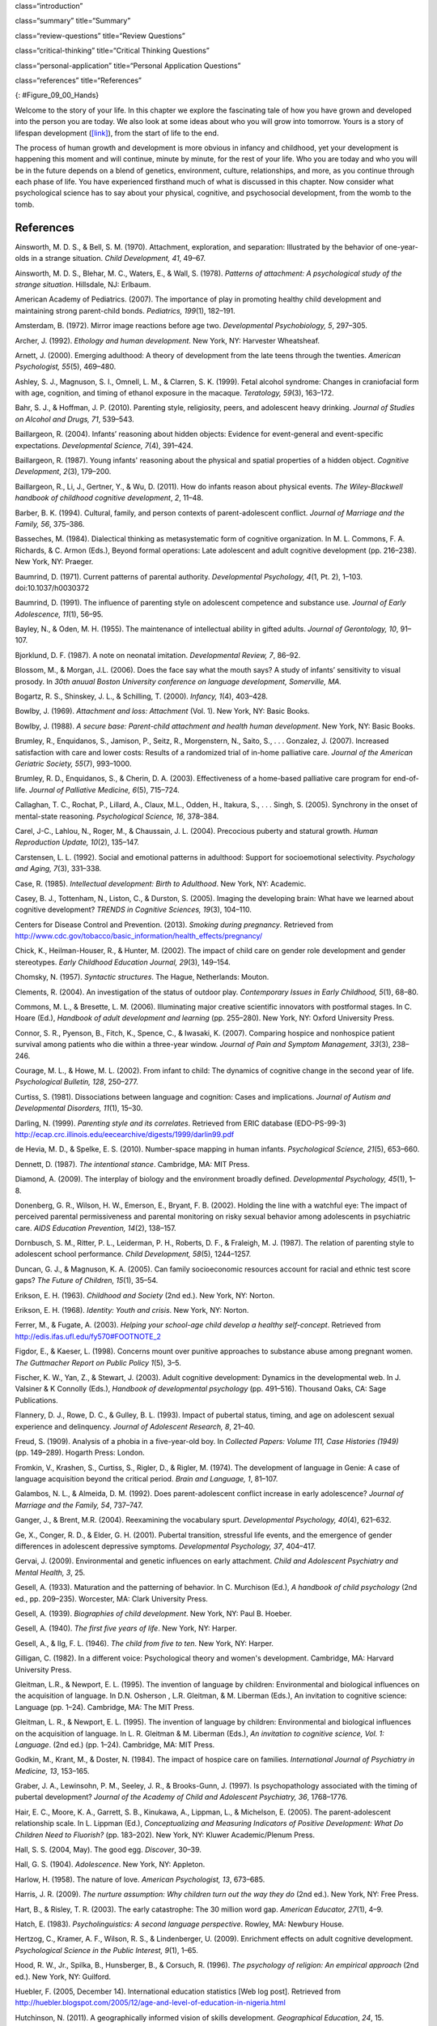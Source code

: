 class=“introduction”

class=“summary” title=“Summary”

class=“review-questions” title=“Review Questions”

class=“critical-thinking” title=“Critical Thinking Questions”

class=“personal-application” title=“Personal Application Questions”

class=“references” title=“References”

|A picture shows two intertwined hands. One is the large hand of an
adult, and the other is the tiny hand of an infant. The infant’s entire
hand grasp is about the size of a single adult finger.|\ {:
#Figure_09_00_Hands}

Welcome to the story of your life. In this chapter we explore the
fascinating tale of how you have grown and developed into the person you
are today. We also look at some ideas about who you will grow into
tomorrow. Yours is a story of lifespan development
(`[link] <#Figure_09_00_Hands>`__), from the start of life to the end.

The process of human growth and development is more obvious in infancy
and childhood, yet your development is happening this moment and will
continue, minute by minute, for the rest of your life. Who you are today
and who you will be in the future depends on a blend of genetics,
environment, culture, relationships, and more, as you continue through
each phase of life. You have experienced firsthand much of what is
discussed in this chapter. Now consider what psychological science has
to say about your physical, cognitive, and psychosocial development,
from the womb to the tomb.

References
~~~~~~~~~~

Ainsworth, M. D. S., & Bell, S. M. (1970). Attachment, exploration, and
separation: Illustrated by the behavior of one-year-olds in a strange
situation. *Child Development, 41*, 49–67.

Ainsworth, M. D. S., Blehar, M. C., Waters, E., & Wall, S. (1978).
*Patterns of attachment: A psychological study of the strange
situation*. Hillsdale, NJ: Erlbaum.

American Academy of Pediatrics. (2007). The importance of play in
promoting healthy child development and maintaining strong parent-child
bonds. *Pediatrics, 199*\ (1), 182–191.

Amsterdam, B. (1972). Mirror image reactions before age two.
*Developmental Psychobiology, 5*, 297–305.

Archer, J. (1992). *Ethology and human development*. New York, NY:
Harvester Wheatsheaf.

Arnett, J. (2000). Emerging adulthood: A theory of development from the
late teens through the twenties. *American Psychologist, 55*\ (5),
469–480.

Ashley, S. J., Magnuson, S. I., Omnell, L. M., & Clarren, S. K. (1999).
Fetal alcohol syndrome: Changes in craniofacial form with age,
cognition, and timing of ethanol exposure in the macaque. *Teratology,
59*\ (3), 163–172.

Bahr, S. J., & Hoffman, J. P. (2010). Parenting style, religiosity,
peers, and adolescent heavy drinking. *Journal of Studies on Alcohol and
Drugs, 71*, 539–543.

Baillargeon, R. (2004). Infants’ reasoning about hidden objects:
Evidence for event-general and event-specific expectations.
*Developmental Science, 7*\ (4), 391–424.

Baillargeon, R. (1987). Young infants' reasoning about the physical and
spatial properties of a hidden object. *Cognitive
Development*, *2*\ (3), 179–200.

Baillargeon, R., Li, J., Gertner, Y., & Wu, D. (2011). How do infants
reason about physical events. *The Wiley-Blackwell handbook of childhood
cognitive development*, *2*, 11–48.

Barber, B. K. (1994). Cultural, family, and person contexts of
parent-adolescent conflict. *Journal of Marriage and the Family, 56*,
375–386.

Basseches, M. (1984). Dialectical thinking as metasystematic form of
cognitive organization. In M. L. Commons, F. A. Richards, & C. Armon
(Eds.), Beyond formal operations: Late adolescent and adult cognitive
development (pp. 216–238). New York, NY: Praeger.

Baumrind, D. (1971). Current patterns of parental authority.
*Developmental Psychology, 4*\ (1, Pt. 2), 1–103. doi:10.1037/h0030372

Baumrind, D. (1991). The influence of parenting style on adolescent
competence and substance use\ *. Journal of Early Adolescence, 11*\ (1),
56–95.

Bayley, N., & Oden, M. H. (1955). The maintenance of intellectual
ability in gifted adults. *Journal of Gerontology, 10*, 91–107.

Bjorklund, D. F. (1987). A note on neonatal imitation. *Developmental
Review, 7*, 86–92.

Blossom, M., & Morgan, J.L. (2006). Does the face say what the mouth
says? A study of infants’ sensitivity to visual prosody. In *30th anuual
Boston University conference on language development, Somerville, MA.*

Bogartz, R. S., Shinskey, J. L., & Schilling, T. (2000). *Infancy,
1*\ (4), 403–428.

Bowlby, J. (1969). *Attachment and loss: Attachment* (Vol. 1). New York,
NY: Basic Books.

Bowlby, J. (1988). *A secure base: Parent-child attachment and health
human development*. New York, NY: Basic Books.

Brumley, R., Enquidanos, S., Jamison, P., Seitz, R., Morgenstern, N.,
Saito, S., . . . Gonzalez, J. (2007). Increased satisfaction with care
and lower costs: Results of a randomized trial of in-home palliative
care. *Journal of the American Geriatric Society, 55*\ (7), 993–1000.

Brumley, R. D., Enquidanos, S., & Cherin, D. A. (2003). Effectiveness of
a home-based palliative care program for end-of-life. *Journal of
Palliative Medicine, 6*\ (5), 715–724.

Callaghan, T. C., Rochat, P., Lillard, A., Claux, M.L., Odden, H.,
Itakura, S., . . . Singh, S. (2005). Synchrony in the onset of
mental-state reasoning. *Psychological Science, 16*, 378–384.

Carel, J-C., Lahlou, N., Roger, M., & Chaussain, J. L. (2004).
Precocious puberty and statural growth. *Human Reproduction Update,
10*\ (2), 135–147.

Carstensen, L. L. (1992). Social and emotional patterns in adulthood:
Support for socioemotional selectivity. *Psychology and Aging, 7*\ (3),
331–338.

Case, R. (1985). *Intellectual development: Birth to Adulthood*. New
York, NY: Academic.

Casey, B. J., Tottenham, N., Liston, C., & Durston, S. (2005). Imaging
the developing brain: What have we learned about cognitive development?
*TRENDS in Cognitive Sciences, 19*\ (3), 104–110.

Centers for Disease Control and Prevention. (2013). *Smoking during
pregnancy*. Retrieved from
http://www.cdc.gov/tobacco/basic\_information/health\_effects/pregnancy/

Chick, K., Heilman-Houser, R., & Hunter, M. (2002). The impact of child
care on gender role development and gender stereotypes. *Early Childhood
Education Journal, 29*\ (3), 149–154.

Chomsky, N. (1957). *Syntactic structures*. The Hague, Netherlands:
Mouton.

Clements, R. (2004). An investigation of the status of outdoor play.
*Contemporary Issues in Early Childhood, 5*\ (1), 68–80.

Commons, M. L., & Bresette, L. M. (2006). Illuminating major creative
scientific innovators with postformal stages. In C. Hoare (Ed.),
*Handbook of adult development and learning* (pp. 255–280). New York,
NY: Oxford University Press.

Connor, S. R., Pyenson, B., Fitch, K., Spence, C., & Iwasaki, K. (2007).
Comparing hospice and nonhospice patient survival among patients who die
within a three-year window. *Journal of Pain and Symptom Management,
33*\ (3), 238–246.

Courage, M. L., & Howe, M. L. (2002). From infant to child: The dynamics
of cognitive change in the second year of life. *Psychological Bulletin,
128*, 250–277.

Curtiss, S. (1981). Dissociations between language and cognition: Cases
and implications. *Journal of Autism and Developmental Disorders,
11*\ (1), 15–30.

Darling, N. (1999). *Parenting style and its correlates*. Retrieved from
ERIC database (EDO-PS-99-3)
http://ecap.crc.illinois.edu/eecearchive/digests/1999/darlin99.pdf

de Hevia, M. D., & Spelke, E. S. (2010). Number-space mapping in human
infants. *Psychological Science, 21*\ (5), 653–660.

Dennett, D. (1987). *The intentional stance*. Cambridge, MA: MIT Press.

Diamond, A. (2009). The interplay of biology and the environment broadly
defined. *Developmental Psychology, 45*\ (1), 1–8.

Donenberg, G. R., Wilson, H. W., Emerson, E., Bryant, F. B. (2002).
Holding the line with a watchful eye: The impact of perceived parental
permissiveness and parental monitoring on risky sexual behavior among
adolescents in psychiatric care. *AIDS Education Prevention, 14*\ (2),
138–157.

Dornbusch, S. M., Ritter, P. L., Leiderman, P. H., Roberts, D. F., &
Fraleigh, M. J. (1987). The relation of parenting style to adolescent
school performance. *Child Development, 58*\ (5), 1244–1257.

Duncan, G. J., & Magnuson, K. A. (2005). Can family socioeconomic
resources account for racial and ethnic test score gaps? *The Future of
Children, 15*\ (1), 35–54.

Erikson, E. H. (1963). *Childhood and Society* (2nd ed.). New York, NY:
Norton.

Erikson, E. H. (1968). *Identity: Youth and crisis*. New York, NY:
Norton.

Ferrer, M., & Fugate, A. (2003). *Helping your school-age child develop
a healthy self-concept*. Retrieved from
http://edis.ifas.ufl.edu/fy570#FOOTNOTE\_2

Figdor, E., & Kaeser, L. (1998). Concerns mount over punitive approaches
to substance abuse among pregnant women. *The Guttmacher Report on
Public Policy 1*\ (5), 3–5.

Fischer, K. W., Yan, Z., & Stewart, J. (2003). Adult cognitive
development: Dynamics in the developmental web. In J. Valsiner & K
Connolly (Eds.), *Handbook of developmental psychology* (pp. 491–516).
Thousand Oaks, CA: Sage Publications.

Flannery, D. J., Rowe, D. C., & Gulley, B. L. (1993). Impact of pubertal
status, timing, and age on adolescent sexual experience and delinquency.
*Journal of Adolescent Research, 8*, 21–40.

Freud, S. (1909). Analysis of a phobia in a five-year-old boy. In
*Collected Papers: Volume 111, Case Histories (1949)* (pp. 149–289).
Hogarth Press: London.

Fromkin, V., Krashen, S., Curtiss, S., Rigler, D., & Rigler, M. (1974).
The development of language in Genie: A case of language acquisition
beyond the critical period. *Brain and Language, 1*, 81–107.

Galambos, N. L., & Almeida, D. M. (1992). Does parent-adolescent
conflict increase in early adolescence? *Journal of Marriage and the
Family, 54*, 737–747.

Ganger, J., & Brent, M.R. (2004). Reexamining the vocabulary spurt.
*Developmental Psychology, 40*\ (4), 621–632.

Ge, X., Conger, R. D., & Elder, G. H. (2001). Pubertal transition,
stressful life events, and the emergence of gender differences in
adolescent depressive symptoms. *Developmental Psychology, 37*, 404–417.

Gervai, J. (2009). Environmental and genetic influences on early
attachment. *Child and Adolescent Psychiatry and Mental Health, 3*, 25.

Gesell, A. (1933). Maturation and the patterning of behavior. In C.
Murchison (Ed.), *A handbook of child psychology* (2nd ed.,
pp. 209–235). Worcester, MA: Clark University Press.

Gesell, A. (1939). *Biographies of child development*. New York, NY:
Paul B. Hoeber.

Gesell, A. (1940). *The first five years of life*. New York, NY: Harper.

Gesell, A., & Ilg, F. L. (1946). *The child from five to ten*. New York,
NY: Harper.

Gilligan, C. (1982). In a different voice: Psychological theory and
women's development. Cambridge, MA: Harvard University Press.

Gleitman, L.R., & Newport, E. L. (1995). The invention of language by
children: Environmental and biological influences on the acquisition of
language. In D.N. Osherson , L.R. Gleitman, & M. Liberman (Eds.), An
invitation to cognitive science: Language (pp. 1–24). Cambridge, MA: The
MIT Press.

Gleitman, L. R., & Newport, E. L. (1995). The invention of language by
children: Environmental and biological influences on the acquisition of
language. In L. R. Gleitman & M. Liberman (Eds.), *An invitation to
cognitive science, Vol. 1: Language*. (2nd ed.) (pp. 1–24). Cambridge,
MA: MIT Press.

Godkin, M., Krant, M., & Doster, N. (1984). The impact of hospice care
on families. *International Journal of Psychiatry in Medicine, 13*,
153–165.

Graber, J. A., Lewinsohn, P. M., Seeley, J. R., & Brooks-Gunn, J.
(1997). Is psychopathology associated with the timing of pubertal
development? *Journal of the Academy of Child and Adolescent Psychiatry,
36*, 1768–1776.

Hair, E. C., Moore, K. A., Garrett, S. B., Kinukawa, A., Lippman, L., &
Michelson, E. (2005). The parent-adolescent relationship scale. In L.
Lippman (Ed.), *Conceptualizing and Measuring Indicators of Positive
Development: What Do Children Need to Fluorish?* (pp. 183–202). New
York, NY: Kluwer Academic/Plenum Press.

Hall, S. S. (2004, May). The good egg. *Discover*, 30–39.

Hall, G. S. (1904). *Adolescence*. New York, NY: Appleton.

Harlow, H. (1958). The nature of love. *American Psychologist, 13*,
673–685.

Harris, J. R. (2009). *The nurture assumption: Why children turn out the
way they do* (2nd ed.). New York, NY: Free Press.

Hart, B., & Risley, T. R. (2003). The early catastrophe: The 30 million
word gap. *American Educator, 27*\ (1), 4–9.

Hatch, E. (1983). *Psycholinguistics: A second language perspective*.
Rowley, MA: Newbury House.

Hertzog, C., Kramer, A. F., Wilson, R. S., & Lindenberger, U. (2009).
Enrichment effects on adult cognitive development. *Psychological
Science in the Public Interest, 9*\ (1), 1–65.

Hood, R. W., Jr., Spilka, B., Hunsberger, B., & Corsuch, R. (1996). *The
psychology of religion: An empirical approach* (2nd ed.). New York, NY:
Guilford.

Huebler, F. (2005, December 14). International education statistics [Web
log post]. Retrieved from
http://huebler.blogspot.com/2005/12/age-and-level-of-education-in-nigeria.html

Hutchinson, N. (2011). A geographically informed vision of skills
development. *Geographical Education*, *24*, 15.

Huttenlocher, P. R., & Dabholkar, A. S. (1997). Regional differences in
synaptogenesis in human cerebral cortex. *Journal of Comparative
Neurology, 387*\ (2), 167–178.

Iverson, J.M., & Goldin-Meadow, S. (2005). Gesture paves the way for
language development. *Psychological Science, 16*\ (5), 367–71.

Iyengar, S. S., Wells, R. E., & Schwartz, B. (2006). Doing better but
feeling worse: Looking for the best job undermines satisfaction.
*Psychological Science, 17*, 143–150.

Jos, P. H., Marshall, M. F., & Perlmutter, M. (1995). The Charleston
policy on cocaine use during pregnancy: A cautionary tale. *The Journal
of Law, Medicine & Ethics, 23*\ (2), 120–128.

Kaltiala-Heino, R. A., Rimpela, M., Rissanen, A., & Rantanen, P. (2001).
Early puberty and early sexual activity are associated with bulimic-type
eating pathology in middle adolescence. *Journal of Adolescent Health,
28*, 346–352.

Kaplan, H., & Dove, H. (1987). Infant development among the Aché of
Eastern Paraguay. *Developmental Psychology, 23*, 190–198.

Karasik, L. B., Adolph, K. E., Tamis-LeMonda, C. S., & Bornstein, M. H.
(2010). WEIRD Walking: Cross-cultural research on motor development.
*Behavioral & Brain Sciences, 33*\ (2-3), 95–96.

Karnik, S., & Kanekar, A. (2012). Childhood obesity: A global public
health crisis. *International Journal of Preventive Medicine, 3*\ (1),
1–7.

Kohlberg, L. (1969). Stage and sequence: The cognitive-developmental
approach to socialization. In D. A. Goslin (Ed.), *Handbook of
socialization theory and research* (p. 379). Chicago, IL: Rand McNally.

Kolb, B., & Whishaw, I. Q. (2009). *Fundamentals of human
neuropsychology*. New York, NY: Worth.

Kübler-Ross, E. (1969). *On death and dying*. New York, NY: Macmillan.

Labouvie-Vief, G., & Diehl, M. (1999). Self and personality development.
In J. C. Cavanaugh & S. K. Whitbourne (Eds.), *Gerontology: An
interdisciplinary perspective* (pp. 238–268). New York, NY: Oxford
University Press.

Larson, E. B., Wang, L., Bowen, J. D., McCormick, W. C., Teri, L.,
Crane, P., & Kukull, W. (2006). Exercise is associated with reduced risk
for incident dementia among persons 65 years of age or older. *Annals of
Internal Medicine, 144*, 73–81.

Lee, V. E., & Burkam, D. T. (2002). *Inequality at the starting gate:
Social background differences in achievement as children begin school*.
Washington, DC: Economic Policy Institute.

Lobo, I. (2008) Environmental influences on gene expression. *Nature
Education 1*\ (1), 39.

Loop, E. (2013). *Major milestones in cognitive development in early
childhood*. Retrieved from
http://everydaylife.globalpost.com/major-milestones-cognitive-development-early-childhood-4625.html

Maccoby, E. (1980). *Social development: Psychological growth and the
parent-child relationship*. New York, NY: Harcourt Brace Jovanovich.

MacFarlane, A. (1978, February). What a baby knows. *Human Nature*,
74–81.

Maier, S. E., & West, J. R. (2001). Drinking patterns and
alcohol-related birth defects. *Alcohol Research & Health, 25*\ (3),
168–174.

Main, M., & Solomon, J. (1990). Procedures for identifying infants as
disorganized/disoriented during the Ainsworth Strange Situation. In M.
T. Greenberg, D. Cicchetti, & E. M. Cummings (Eds.), *Attachment in the
Preschool Years* (pp. 121–160). Chicago, IL: University of Chicago
Press.

Markus, H. R., Ryff, C. D., Curan, K., & Palmersheim, K. A. (2004). In
their own words: Well-being at midlife among high school-educated and
college-educated adults. In O. G. Brim, C. D. Ryff, & R. C. Kessler
(Eds.), *How healthy are we? A national study of well-being at midlife*
(pp. 273–319). Chicago, IL: University of Chicago Press.

McIntosh, D. N., Silver, R. C., & Wortman, C. B. (1993). Religion’s role
in adjustment to a negative life event: Coping with the loss of a child.
*Journal of Personality and Social Psychology, 65*, 812–821.

McMillan, S. C., Small, B. J., Weitzner, M., Schonwetter, R., Tittle,
M., Moody, L., & Haley, W. E. (2006). Impact of coping skills
intervention with family caregivers of hospice patients with
cancer. *Cancer*, *106*\ (1), 214-222.

Miklikowska, M., Duriez, B., & Soenens, B. (2011). Family roots of
empathy-related characteristics: The role of perceived maternal and
paternal need support in adolescence. *Developmental Psychology,
47*\ (5), 1342–1352.

Mills, M., & Melhuish, E. (1974). Recognition of mother’s voice in early
infancy. *Nature, 252*, 123–124.

Mohr, R. D., & Zoghi, C. (2006). Is job enrichment really enriching?
(U.S. Bureau of Labor Statistics Working Paper 389). Washington, DC:
U.S. Bureau of Labor Statistics. Retrieved from
http://www.bls.gov/ore/pdf/ec060010.pdf

Moore, K. A., Guzman, L., Hair, E. C., Lippman, L., & Garrett, S. B.
(2004). Parent-teen relationships and interactions: Far more positive
than not. *Child Trends Research Brief, 2004-25*. Washington, DC: Child
Trends.

National Institutes of Health. (2013). *What is prenatal care and why is
it important?* Retrieved from
http://www.nichd.nih.gov/health/topics/pregnancy/conditioninfo/Pages/prenatal-care.aspx

Nolen-Hoeksema, S., & Larson, J. (1999). *Coping with loss*. Mahweh, NJ:
Erlbaum.

Overman, W. H., Bachevalier, J., Turner, M., & Peuster, A. (1992).
Object recognition versus object discrimination: Comparison between
human infants and infant monkeys. *Behavioral Neuroscience, 106*, 15–29.

Paloutzian, R. F. (1996). *Invitation to the psychology of religion*.
Boston, MA: Allyn & Bacon.

Parent, J., Forehand, R., Merchant, M. J., Edwards, M. C.,
Conners-Burrow, N. A., Long, N., & Jones, D. J. (2011). The relation of
harsh and permissive discipline with child disruptive behaviors: Does
child gender make a difference in an at-risk sample? *Journal of Family
Violence, 26*, 527–533.

Piaget, J. (1954). The construction of reality in the child. New York:
Basic Books.

Pickens, J. (1994). Full-term and preterm infants’ perception of
face-voice synchrony. Infant Behavior and Development, 17, 447–455.

Piaget, J. (1930). *The child’s conception of the world*. New York, NY:
Harcourt, Brace & World.

Piaget, J. (1932). *The moral judgment of the child*. New York, NY:
Harcourt, Brace & World.

Podewils, L. J., Guallar, E., Kuller, L. H., Fried, L. P., Lopez, O. L.,
Carlson, M., & Lyketsos, C. G. (2005). Physical activity, APOE genotype,
and dementia risk: Findings from the Cardiovascular Health Cognition
Study. *American Journal of Epidemiology, 161*, 639–651.

Pollack, W., & Shuster, T. (2000). *Real boys’ voices*. New York, NY:
Random House.

Rhodes, R. L., Mitchell, S. L., Miller, S. C., Connor, S. R., & Teno, J.
M. (2008). Bereaved family members' evaluation of hospice care: What
factors influence overall satisfaction with services? *Journal of Pain
and Symptom Management, 35*, 365–371.

Risley, T. R., & Hart, B. (2006). Promoting early language development.
In N. F. Watt, C. Ayoub, R. H. Bradley, J. E. Puma, & W. A. LeBoeuf
(Eds.), The crisis in youth mental health: Early intervention programs
and policies (Vol. 4, pp. 83–88). Westport, CT: Praeger.

Rothbaum, R., Weisz, J., Pott, M., Miyake, K., & Morelli, G. (2000).
Attachment and culture: Security in the United States and Japan.
*American Psychologist, 55*, 1093–1104.

Russell, S. T., Crockett, L. J., & Chao, R. (Eds.). (2010). Asian
American parenting and parent-adolescent relationships. In R. Levesque
(Series Ed.), *Advancing responsible adolescent development*. New York,
NY: Springer.

Ryff, C. D., & Singer, B. (2009). Understanding healthy aging: Key
components and their integration. In V. L. Bengtson, D. Gans., N. M.
Putney, & M. Silverstein. (Eds.), *Handbook of theories of aging* (2nd
ed., pp. 117–144). New York, NY: Springer.

Samarel, N. (1991). *Caring for life after death*. Washington, DC:
Hemisphere.

Sanson, A., & Rothbart, M. K. (1995). Child temperament and parenting.
In M. Bornstein (Ed.), Applied and practical parenting (Vol. 4,
pp. 299–321). Mahwah, NJ: Lawrence Erlbaum.

Schechter, C., & Byeb, B. (2007). Preliminary evidence for the impact of
mixed-income preschools on low-income children’s language growth. *Early
Childhood Research Quarterly, 22*, 137–146.

Shamay-Tsoory, S. G., Tomer, R., & Aharon-Peretz, J. (2005). The
neuroanatomical basis of understanding sarcasm and its relationship to
social cognition. *Neuropsychology, 19*\ (3), 288–300.

Shanahan, L., McHale, S. M., Osgood, D. W., & Crouter, A. C. (2007).
Conflict frequency with mothers and fathers from middle childhood to
late adolescence: Within and between family comparisons. *Developmental
Psychology, 43*, 539–550.

Siegler, R. S. (2005). Children’s thinking (4th ed). Mahwah, NJ:
Erlbaum.

Siegler, R. S. (2006). Microgenetic analyses of learning. In D. Kuhn &
R. S. Siegler (Eds.), Handbook of child psychology: Cognition,
perception, and language (6th ed., Vol. 2). New York: Wiley.

Sinnott, J. D. (1998). *The development of logic in adulthood:
Postformal thought and its applications*. New York, NY: Springer.

Small, M. F. (1999). *Our babies, ourselves: How biology and culture
shape the way we parent*. New York, NY: Anchor Books.

Spelke, E.S., & Cortelyou, A. (1981). Perceptual aspects of social
knowing: Looking and listening in infancy. In M.E. Lamb & L.R. Sherrod
(Eds.), Infant social cognition: Empirical and theoretical
considerations (pp. 61–83). Hillsdale, NJ: Erlbaum.

Steinberg, L., & Morris, A. S. (2001). Adolescent development. *Annual
Review of Psychology, 52*, 83–110.

Sterns, H. L., & Huyck, M. H. (2001). The role of work in midlife. In M.
Lachman (Ed.), *The handbook of midlife development* (pp. 447–486). New
York, NY:Wiley.

Steven L. Youngentob, et. al. (2007). Experience-induced fetal
plasticity: The effect of gestational ethanol exposure on the behavioral
and neurophysiologic olfactory response to ethanol odor in early
postnatal and adult rats. *Behavioral Neuroscience, 121*\ (6),
1293–1305.

Stork, F. C., & Widdowson, D. A. (1974). *Learning about linguistics*.
London, UK: Hutchinson Ltd.

Streissguth, A. P., Bookstein, F. L., Barr, H. M., Sampson, P. D.,
O’Malley, K., & Young, J. K. (2004). Risk factors for adverse life
outcomes in fetal alcohol syndrome and fetal alcohol effects.
*Developmental and Behavioral Pediatrics, 25*\ (4), 228–238.

Striegel-Moore, R. H., & Cachelin, F. M. (1999). Body image concerns and
disordered eating in adolescent girls: Risk and protective factors. In
N. G. Johnson, M. C. Roberts, & J. Worell (Eds.), *Beyond appearance: A
new look at adolescent girls*. Washington, DC: American Psychological
Association

Tanner, J. M. (1978). *Fetus into man: Physical growth from conception
to maturity*. Cambridge, MA: Harvard University Press.

Temel, J. S., Greer, J. A., Muzikansky, A., Gallagher, E. R., Admane,
S., Jackson, V. A. . . . Lynch, T. J. (2010). Early palliative care for
patients with metastic non-small-cell lung cancer. *New England Journal
of Medicine, 363*, 733–742.

Thomas, A. (1984). Temperament research: Where we are, where we are
going. *Merrill-Palmer Quarterly, 30*\ (2), 103–109.

Tran, T. D., & Kelly, S. J. (2003). Critical periods for ethanol-induced
cell loss in the hippocampal formation. *Neurotoxicology and Teratology,
25*\ (5), 519–528.

Umberson, D., Pudrovska, T., & Reczek, C. (2010). Parenthood,
childlessness, and well-being: A life course perspective. *Journal of
Marriage and the Family, 72*\ (3), 612–629.

United Nations Educational, Scientific and Cultural Organization. (2013,
June). *UIS Fact Sheet: Schooling for millions of children jeopardized
by reductions in aid*. Montreal, Canada: UNESCO Institute for
Statistics.

Vaillant, G. E. (2002). *Aging well*. New York, NY: Little Brown & Co.

Van der Graaff, J., Branje, S., De Wied, M., Hawk, S., Van Lier, P., &
Meeus, W. (2013). Perspective taking and empathetic concern in
adolescence: Gender differences in developmental changes. *Developmental
Psychology, 50*\ (3), 881.

van Ijzendoorn, M. H., & Sagi-Schwartz, A. (2008). Cross-cultural
patterns of attachment: Universal and contextual dimensions. In J.
Cassidy & P. R. Shaver (Eds.), *Handbook of attachment*. New York, NY:
Guilford.

Vouloumanos, A., & Werker, J. F. (2004). Tuned to the signal: The
privileged status of speech for young infants. Developmental Science, 7,
270–276.

WHO Multicentre Growth Reference Study Group. (2006). *WHO Child growth
standards: Methods and development: Length/height-for-age,
weight-for-age, weight-for-length, weight-for-height and body mass
index-for-age*. Geneva, Switzerland: World Health Organization.

Winerman, L. (2011). Closing the achievement gap. *Monitor of
Psychology, 42*\ (8), 36.

Wortman, J. H., & Park, C. L. (2008). Religion and spirituality in
adjustment following bereavement: An integrative review. *Death Studies*

.. |A picture shows two intertwined hands. One is the large hand of an adult, and the other is the tiny hand of an infant. The infant’s entire hand grasp is about the size of a single adult finger.| image:: ../resources/CNX_Psych_09_00_Hands.jpg
